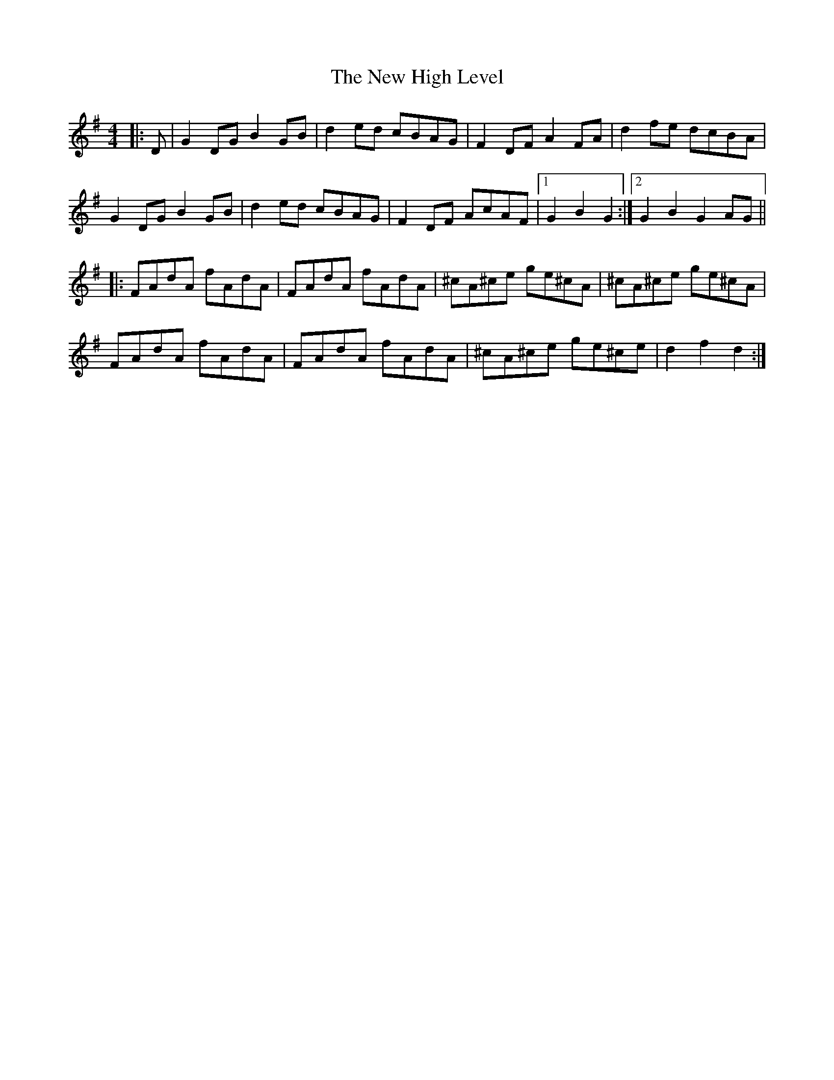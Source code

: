 X: 29233
T: New High Level, The
R: hornpipe
M: 4/4
K: Gmajor
|:D|G2 DG B2 GB|d2 ed cBAG|F2 DF A2 FA|d2 fe dcBA|
G2 DG B2 GB|d2 ed cBAG|F2 DF AcAF|1 G2 B2 G2:|2 G2 B2 G2AG||
|:FAdA fAdA|FAdA fAdA|^cA^ce ge^cA|^cA^ce ge^cA|
FAdA fAdA|FAdA fAdA|^cA^ce ge^ce|d2 f2 d2:|

